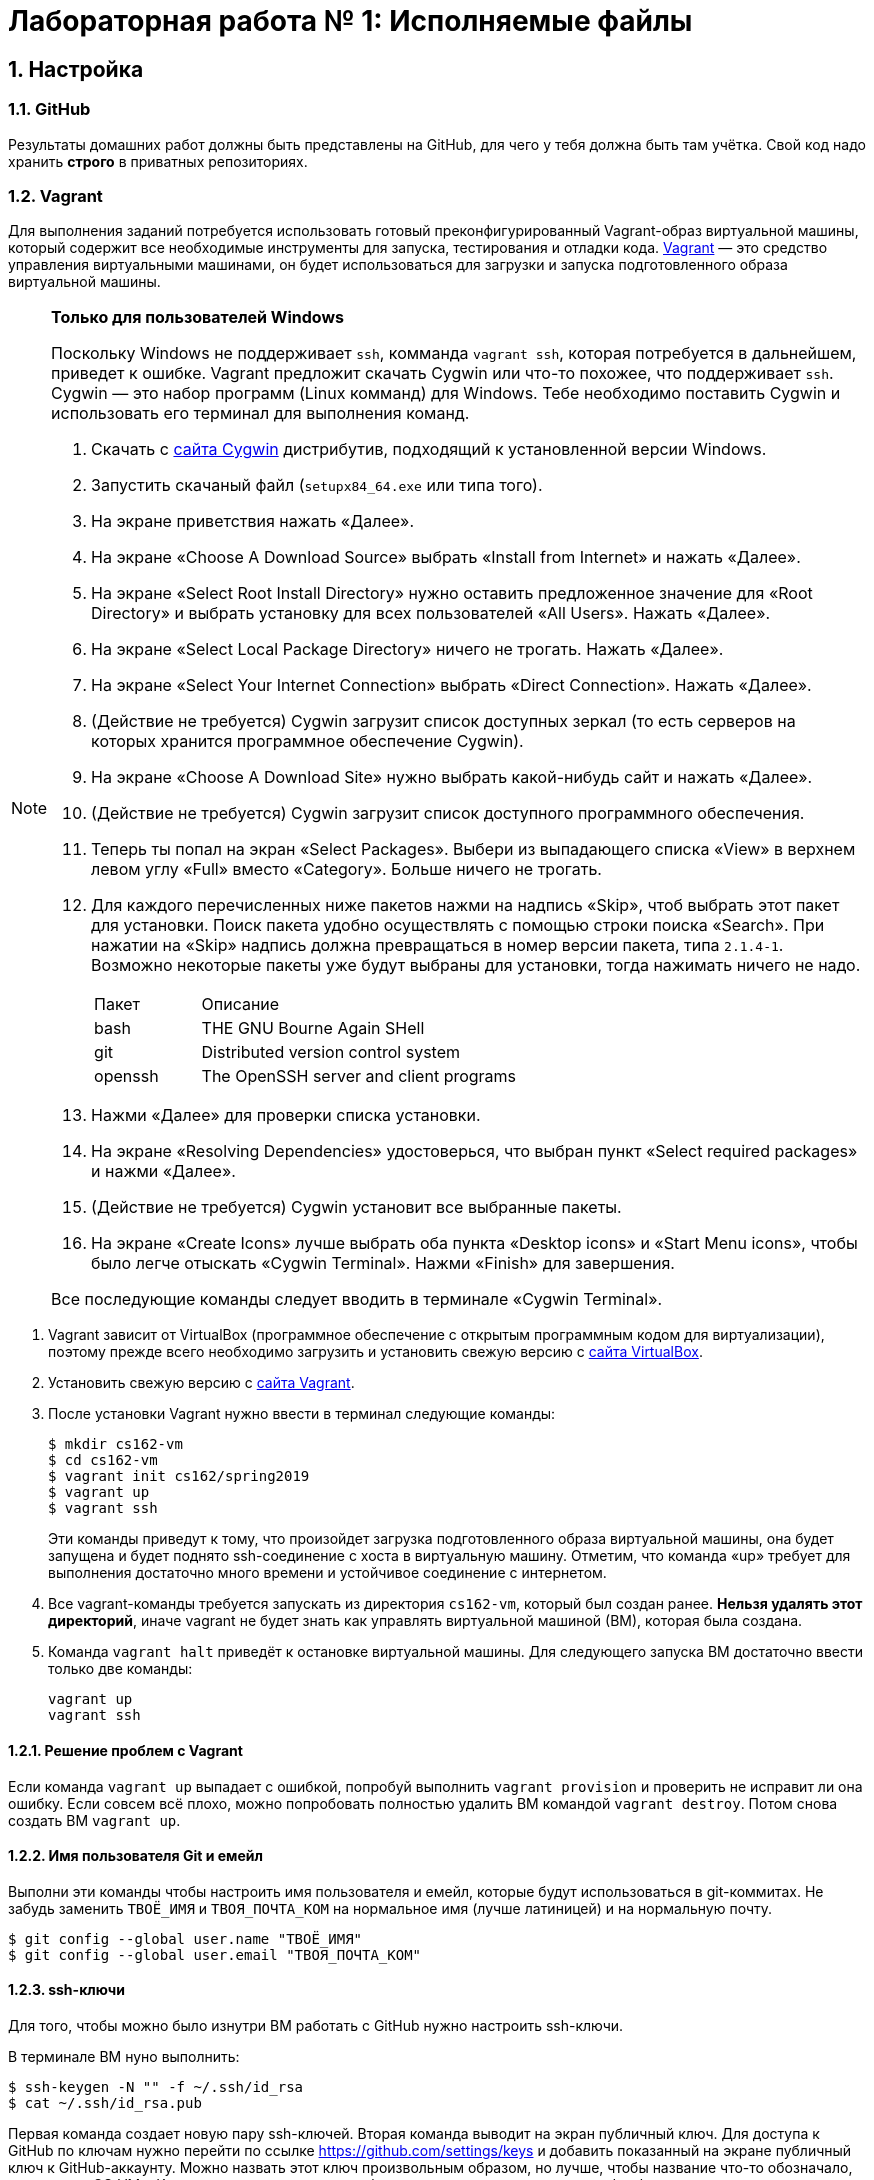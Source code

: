 = Лабораторная работа № 1: Исполняемые файлы

== 1. Настройка
=== 1.1. GitHub

Результаты домашних работ должны быть представлены на GitHub, для чего у тебя должна быть там учётка. Свой код надо хранить *строго* в приватных репозиториях.

=== 1.2. Vagrant

Для выполнения заданий потребуется использовать готовый преконфигурированный Vagrant-образ виртуальной машины, который содержит все необходимые инструменты для запуска, тестирования и отладки кода. http://www.vagrantup.com/downloads.html[Vagrant] — это средство управления виртуальными машинами, он будет использоваться для загрузки и запуска подготовленного образа виртуальной машины.

[NOTE]
.*Только для пользователей Windows*
--
Поскольку Windows не поддерживает `ssh`, комманда `vagrant ssh`, которая потребуется в дальнейшем, приведет к ошибке. Vagrant предложит скачать Cygwin или что-то похожее, что поддерживает `ssh`. Cygwin — это набор программ (Linux комманд) для Windows. Тебе необходимо поставить Cygwin и использовать его терминал для выполнения команд. 

. Скачать с http://cygwin.com/install.html[сайта Cygwin] дистрибутив, подходящий к установленной версии Windows.
. Запустить скачаный файл (`setupx84_64.exe` или типа того).
. На экране приветствия нажать «Далее».
. На экране «Choose A Download Source» выбрать «Install from Internet» и нажать «Далее».
. На экране «Select Root Install Directory» нужно оставить предложенное значение для «Root Directory» и выбрать установку для всех пользователей «All Users». Нажать «Далее».
. На экране «Select Local Package Directory» ничего не трогать. Нажать «Далее».
. На экране «Select Your Internet Connection» выбрать «Direct Connection». Нажать «Далее».
. (Действие не требуется) Cygwin загрузит список доступных зеркал (то есть серверов на которых хранится программное обеспечение Cygwin).
. На экране «Choose A Download Site» нужно выбрать какой-нибудь сайт и нажать «Далее».
. (Действие не требуется) Cygwin загрузит список доступного программного обеспечения.
. Теперь ты попал на экран «Select Packages». Выбери из выпадающего списка «View» в верхнем левом углу «Full» вместо «Category». Больше ничего не трогать.
. Для каждого перечисленных ниже пакетов нажми на надпись «Skip», чтоб выбрать этот пакет для установки. Поиск пакета удобно осуществлять с помощью строки поиска «Search». При нажатии на «Skip» надпись должна превращаться в номер версии пакета, типа `2.1.4-1`. Возможно некоторые пакеты уже будут выбраны для установки, тогда нажимать ничего не надо.
+
[cols="1,3"]
|===
|Пакет | Описание
|bash | THE GNU Bourne Again SHell
|git | Distributed version control system
|openssh| The OpenSSH server and client programs|
|===
. Нажми «Далее» для проверки списка установки.
. На экране «Resolving Dependencies» удостоверься, что выбран пункт «Select required packages» и нажми «Далее».
. (Действие не требуется) Cygwin установит все выбранные пакеты.
. На экране «Create Icons» лучше выбрать оба пункта «Desktop icons» и «Start Menu icons», чтобы было легче отыскать «Cygwin Terminal». Нажми «Finish» для завершения.

Все последующие команды следует вводить в терминале «Cygwin Terminal».

--
. Vagrant зависит от VirtualBox (программное обеспечение с открытым программным кодом для виртуализации), поэтому прежде всего необходимо загрузить и установить свежую версию с https://www.virtualbox.org/wiki/Downloads[сайта VirtualBox].
. Установить свежую версию с http://www.vagrantup.com/downloads.html[сайта Vagrant].
. После установки Vagrant нужно ввести в терминал следующие команды:
+
----
$ mkdir cs162-vm
$ cd cs162-vm
$ vagrant init cs162/spring2019
$ vagrant up
$ vagrant ssh
---- 
+
Эти команды приведут к тому, что произойдет загрузка подготовленного образа виртуальной машины, она будет запущена и будет поднято ssh-соединение с хоста в виртуальную машину. Отметим, что команда «up» требует для выполнения достаточно много времени и устойчивое соединение с интернетом.

. Все vagrant-команды требуется запускать из директория `cs162-vm`, который был создан ранее. *Нельзя удалять этот директорий*, иначе vagrant не будет знать как управлять виртуальной машиной (ВМ), которая была создана.
. Команда `vagrant halt` приведёт к остановке виртуальной машины. Для следующего запуска ВМ достаточно ввести только две команды:
+
----
vagrant up
vagrant ssh
----

==== 1.2.1. Решение проблем с Vagrant

Если команда `vagrant up` выпадает с ошибкой, попробуй выполнить `vagrant provision` и проверить не исправит ли она ошибку. Если совсем всё плохо, можно попробовать полностью удалить ВМ командой `vagrant destroy`. Потом снова создать ВМ `vagrant up`.

==== 1.2.2. Имя пользователя Git и емейл

Выполни эти команды чтобы настроить имя пользователя и емейл, которые будут использоваться в git-коммитах. Не забудь заменить `ТВОЁ_ИМЯ` и `ТВОЯ_ПОЧТА_КОМ` на нормальное имя (лучше латиницей) и на нормальную почту.
----
$ git config --global user.name "ТВОЁ_ИМЯ"
$ git config --global user.email "ТВОЯ_ПОЧТА_КОМ"
----

==== 1.2.3. ssh-ключи

Для того, чтобы можно было изнутри ВМ работать с GitHub нужно настроить ssh-ключи.

В терминале ВМ нуно выполнить:
----

$ ssh-keygen -N "" -f ~/.ssh/id_rsa
$ cat ~/.ssh/id_rsa.pub
----

Первая команда создает новую пару ssh-ключей. Вторая команда выводит на экран публичный ключ. Для доступа к GitHub по ключам нужно перейти по ссылке https://github.com/settings/keys и добавить показанный на экране публичный ключ к GitHub-аккаунту. Можно назвать этот ключ произвольным образом, но лучше, чтобы название что-то обозначало, например, «OS_VM». Ключ должен начинаться с «ssh-rsa» и заканчиваться «vagrant@development».

==== 1.2.4. Репозитории

При выдаче любого задания, включая это, будет предоставлена ссылка, ведущая на GitHub Classroom (надстрока над GitHub для ведения занятий). После перехода по этой ссылке системой будет предложено принять задание, нажав кнопку «Accept this assignment». При этом на GitHub будет создан индивидуальный репозиторий с начальными файлами задания, которые надо будет дополнить. Например, для этого задания будет создан индивидуальный репозиторий с адресом  `https://github.com/uniyar-os/hw-01-твой_github_юзернейм`. Этот репозиторий будет приватным — данные находящиеся в нём будут доступны только студенту и преподавателю.

Теперь следует:  Для этого в терминале ВМ:

. Cделать копию репозитория (клон) в ВМ.
+
----
$ git clone git@github.com:uniyar-os/hw-01-твой_github_юзернейм.git
----
+
. Удостовериться, что в текущем директории внутри ВМ появилась папка `hw-01-твой_github_юзернейм`. 
+
----
$ ls
----
+
Именно в в папку `hw-01-твой_github_юзернейм` «склонирован» удаленный репозиторий, и именно в ней следует работать с файлами, регулярно фиксируя изменения в файлах (`git commit`) и отправляя (`git push`) эти изменения в удаленный репозиторий.
+
. Перейди в папку `hw-01-твой_github_юзернейм` командой:
+
----
$ cd w-01-твой_github_юзернейм
----

=== 1.3. Редактирование файлов в ВМ

В образ ВМ добавлена поддержка удаленного доступа к файлам (SMB-сервер), которая позволяет редактировать файлы внутри папки ВМ пользователя `vagrant` (именно в нее ты склонировал репозиторий). То есть можно доступиться до папки ВМ с помощью текстовых редакторов установленных на хостовой системе. *Это рекомендуемый способ работы с файлами в этом курсе.* Есть и другие, менее удобные способы. Например использовать текстовые редакторы (`nano`, `vim`) непосредственно в терминале.

==== 1.3.1. Windows

. Открой проводник, нажми Ctrl+L для фокусировки на элементе ввода расположения.
. Напечатай `\\192.168.162.162\vagrant` и нажми `Enter`.
. Имя пользователя `vagrant`, пароль `vagrant`.

Тебе должно быть видно содержимое директория пользователя `vagrant`, в том числе и `hw-01-твой_github_юзернейм`.

==== 1.3.2. Mac OS X

. Открой Finder.
. В меню выбери «Переход → Подключение к серверу...»
. В строке адреса вбей `smb://192.168.162.162/vagrant`.
. Имя пользователя `vagrant`, пароль `vagrant`.

Тебе должно быть видно содержимое директория пользователя `vagrant`, в том числе и `hw-01-твой_github_юзернейм`.

==== 1.3.3. Linux

Используй любой smb-клиент для присоединения к папке `/vagrant`, расшареной на `192.168.162.162` c именем пользователя `vagrant` и паролем `vagrant`. Вероятно обозреватель файлов твоего дистрибутива поддерживает `smb` «из коробки» — обратись за инструкциями к документации.

== 2. Инструменты для работы

Перед продвижением следует пробежаться по полезным инструментам, которые входят в набор любого хакера. Умение пользоаться некоторыми из них (например `git`, `make`) совершенно необходимо при выполнении заданий этого курса. Другие, например `gdb` или `tmux`, являются усилителями продуктивности. Первая из них помогает искать ошибки в коде, вторая позволяет использовать многозадачность более эффективно. Все описаные ниже инструменты уже находятся внутри ВМ и готовы к использованию.

NOTE: Этот документ не является исчерпывающим руководством по рассматриваемым инструментам. Вместо этого ниже будут преставлены ссылки на внешние ресурсы описывающие способ работы с тем или иным инструментом. Крайне рекомендуется ознакамливаться со всеми предлагаемыми материалами, даже если они не требуется для выполнения задания.

=== 2.1. Git

`Git` — это средство контроля версий, которое помогает отлеживать изменения в коде. `GitHub` — это один из множества сервисов для размещения кода. Можно пользоваться `git` локально, но проталкивать (`git push`) изменения в `GitHub` для удобной совместной (с преподавателем) работы.

Возможно, что ты уже знаком с некоторыми коммандами `git`, однако понимание внуренних механизмов работы скрывающихся за относительно простыми командами позволит более глубоко понимать и предсказывать поведение этого инструмента.

Если ты никогда раньше не использовал `git` и хочешь разобраться «с самого начала», то начни https://git-scm.com/book/ru/v2/Введение-О-системе-контроля-версий[отсюда].

=== 2.2. make

Программа `make` предназначена для автоматического создания исполняемых файлов и библиотек из исходного программного кода. Построение исполняемых файлов описывается с помощью правил, определенных в файле `Makefile`, который обычно располагается в корневом директории проекта, который требуется построить. Правила работают довольно интересно: в файле `Makefile` с помощью _особого синтаксиса_ описывается список зависимостей и `make` анализируя этот файл строит граф зависимостей для построения всего, что требуется. К сожалению _особый синтаксис_ довольно особый, временами он может сбивает с толку, особенно если ты плохо понимаешь, что в действительности делает `make`.

Документацию на русском можно найти http://linux.yaroslavl.ru/docs/prog/gnu_make_3-79_russian_manual.html[здесь], а практическое руководство с примерами http://www.opennet.ru/docs/RUS/gnumake/[тут]. Конечно же лучше всего читать официальную документацию на английском https://www.gnu.org/software/make/manual/make.html[тут].

Попробуй применить простейший способ использования `make` (без `Makefile`). Находясь в директории с заданием, можно скомпилировать и слинковать `wc.c` просто выполнив:
----
$ make wc
----

В результате будет создан исполнимый файл `wc`, который можно запустить. Попробуй:
----
$ ./wc wc.c
----

А если так? (Подсказака: чтоб разобраться что происходит выполни `which wc`.)
----
$ wc wc.c
----

Твоё первое задание будет состоять в том, чтобы модифицировать заготовку `wc.c`, так, чтобы твоя программа работала также как утилита `wc`, встроенная в Linux. Спецификацию утилиты `wc` можно прочитать так: `man wc`. *Важно!* Тебе не надо реализовывать поддержку флагов и опций — достаточно просто обрабатывать файл (если файл не задан, то брать входные данные из `SDTIN`). 

=== 2.3. gdb

Отлаживать программы на C тяжело. Катастрофические ошибки (крэши)  по-умолчанию не выводят ни человекочитаемых объяснений наступивших проблем, ни состояния стека (порядок вызовов). К счастью есть `gdb`. Если при компиляции использовать флаг `-g`, то в результирующем исполнимом файле будет содержаться необходимая для отладки дополнительная информация (`debug symbols`), именно она позволяет `gdb` делать магию. При запуске программы из-под `gdb` ты сможешь не только следить за состоянием стека, но также проверять значения переменных, менять их, приостанавливать исполнение и много еще чего!

Обычный вариант `gdb` поддерживает очень простой интерфейс, поэтому в образе ВМ, который ты используешь, предустановлена более развесистый вариант этого дебаггера — `cgdb` (подсветка синтаксиса и несколько доплнительных удобных фичей). Переключение между верхней и нижней панелью в `cgdb` осуществляется с помощью `i` и `ESC`.

Утилита `gdb` может запускать новые процессы и прикреплять их (`attach`) к существующим процессам (это может быть полезным для отладки твоего кода).

Что почитать: https://habr.com/ru/post/181738/[переводная статья на Хабре], http://www.unknownroad.com/rtfm/gdbtut/gdbtoc.html[туториал на английском] и, как всегда, хорошая, но многословная https://sourceware.org/gdb/current/onlinedocs/gdb/[официальная документация].

Разберись как отлаживать программы на примере `wc`:

* При компиляции файла `wc.c` с помощью компилятора `gcc` добавь флаг `-g`.
* Запусти получившийся исполнимый файл из-под `gdb`.
* Установи точку останова (break point, брекпойнт) на функции `main`.
* Исполни программу до брекпойнта.
* Попробуй разные команды `gdb`.
* Разберись как передавать аргументы коммандной строки.
* Добавь в `main` локальные переменные и попробуй проверить из значения.
* Изучи команды `step`, `next` и `break`.

=== 2.4. tmux

Программа `tmux` — мультиплексор терминала, позволяющий в одной терминальной сессии симулировать несколько консолей.

Запуск новой tmux-сессии осуществляется так:
----
$ tmux new -s <имя_сессии>
----

После создания новой сессии ты увидишь обычный терминал. Нажатие `ctrl-b + c` приведет к созданию новой консоли, переключить фокус ввода между которыми можно комбинацией `ctrl-b + n`, где n — номер консоли. Комбинации клавиш `ctrl-b + %` и `ctrl-b + "` позволяют разделить консоль на две, вертикально и горизонтально соответственно. 

Для открепления (detach) от `tmux` примени `ctrl-b + d`. Сессия `tmux` со всеми созданными консолями и запущенными в них программах продолжает существовать и работать. Вернуться в неё можно так: 
----
tmux attach -t <имя_сессии>
----

Самая впечатляющая особенность в том, что можно отключить ssh-соединение, а tmux-сессия, созданная в нём продолжит работать. Более того после переподключения по ssh к tmux-сессии можно опять приаттачиться, как это показано выше.

* https://danielmiessler.com/study/tmux/[Туториал по tmux на английском]
* https://habr.com/ru/post/126996/[Шпаргалка на русском]
* http://translatedby.com/you/man-tmux/into-ru/[Перевод официального руководства]

=== 2.5. vim

Программа `vim` — удобный текстовый редактор для терминала. Стоит научиться использовать его (https://ru.wikibooks.org/wiki/Vim[Учебник на русском], https://help.ubuntu.ru/wiki/vim[ещё один учебник]), хотя некоторые предпочитают https://ru.wikipedia.org/wiki/Emacs[emacs].

Какой бы редактор ты не выбрал, нужно научиться правильно и эффективно использовать его для написания кода.

Если тебе удобнее и/или привычнее использовать оконный редактор текста (https://www.sublimetext.com/3[Sublime], https://code.visualstudio.com[VSCode] или что-то другое) обратись к разделу, где написано про доступ в файлам ВМ с хоста.

=== 2.6. ctags

Инструмент `ctags` облегчает навигацию по проектам с большим количеством кода, он может сэкономить много времени. Помимо всего прочего `ctags` позволяет перескакивать к любому заданному имени (символу) в коде. Если совместить эту возможность с возможностью текстового редактора запоминать переходы «вперед-назад», это очень облегчит анализ кодовой базы.

* Инструкции по установке `ctags` в `vim` http://ricostacruz.com/til/navigate-code-with-ctags.html[здесь].
* Инструкции по установке `ctags` в `Sublime` https://github.com/SublimeText/CTags[здесь].

Если для редактирования кода тобой используется какой-то другой текстовый редактор, то с большой долей вероятности он тоже поддерживает `ctags`, надо просто самостоятельно отыскать инструкцию.

== 3. Задание

=== 3.1. make

Есть шанс, что ты когда-то использовал `gcc` для компиляции программ, однако непосредственное применение такого подхода при увеличении количества файлов с исходным кодом приводит к необоснованной сложности запуска процесса компиляции. В этом задании тебе требуется написать `Makefile`, который будет управлять компиляцией `main.c`, `wc.c` и `map.c` (возможно есть смысл в том, чтобы добавить флаг `-g` к `gcc` на этом шаге). Также неплохой мыслью было бы написать правило для удаления бинарных файлов, вызываемое командой `make clean`. Если не всё сказанное понятно, прочитай ещё раз раздел 2.2.

Не забудь зафиксировать изменения с помощью `git` и протолкнуть их на `GitHub`. 

=== 3.2. wc

Начать думать на C поможет задачка с файлов `wc.c`. При работе над ней особое внимание удели тому, как приложения используют операционную систему: передача аргументов из командной строки, чтение файлов, стандартные дескрипторы файлов.

Твоя задача в том, чтобы создать ограниченный клон известной утилиты `wc`, которая, в заданном _текстовом_ файле, подсчитывает количество строк, слов и символов. Попробуй позапускать оригинальную `wc` в ВМ, чтобы понять как она работает и сделать так же в `wc.c` (функциональность дополнительных аргументов реализовывать не надо). Достаточно реализовать поддержку двух режимов запуска `wc ИМЯ_ФАЙЛА` и `wc` без аргументов. В последнем случае программа должна читать данные из стандартного потока `STDIN`.

При работе над этим заданием попрактикуйся с отладкой в `gdb`. Используй отладку для пошагового исполнения программы и проверки значений переменных.

Регулярно фиксируй состояния файла `wc.c` помощью `git` и проталкивай их на `GitHub` (бинарные исполняемые файлы добавлять в `git` неверно и преступно, разузнай поподробнее про `.gitignore`).

=== 3.3. Исполняемые файлы и адреса

Теперь когда ты подразобрался с C и набил руку с предложеными инструментами, настало время разобраться в том, что в действительности происходит при запуске программ и с чем опреационной системе приходится иметь дело.

==== 3.3.1. gdb

Запусти твой вариант `wc` из-под `gdb` указав файл для анализа с помощью аргумента командной строки, создай точку останова (break point) при входе в функцию `main`, запусти выполнение до точки останова, пошагово дойди до середины программы. Посмотри на состояние стека используя команды `where` и/или `backtrace` (`bt`).

Создай файл `gdb.txt` и в любимом текстовом редакторе запиши в этот файл ответы на такие вопросы:

. Каково значение переменной `argv`? (подсказка: `print argv`)
. На что указывает `argv`? (подсказка: `print argv[0]`)
. Каков адрес функции `main`?
. Попробуй выполнить `info stack`. Объясни, что видишь.
. Попробуй выполнить `info frame`. Объясни, что видишь.
. Попробуй выполнить `info registers`. В каких регистрах находится информация, которую ты можешь идентифицировать, как имеющую отношение к исполныемому коду?

==== 3.3.2. objdump

В исполняемом файле скрывается больше, чем заметно на превый взгляд. Заглянем же внуть. Запусти `objdump -x -d wc` и ты увидишь, что там есть: несколько сегментов, имена функций и переменных, связанных с адресами функций и величин. Заметь, что все кишочки программы разбиты на куски, хранящиеся в сегментах.

В выводе `objdump` эти сегменты перечислены после заголовка `Sections`. Ты можешь подразобраться с терминологией, поискав информацию в интернете.

Создай файл `objdump.txt` и, разглядывая вывод `objdump`, ответь в нём на следующие вопросы:

. Какой формат используется в этом бинарном файле? Какая архитектура поддерживается?
. Какие имена сегментов/секций тебе известны?
. Какой сегмент/секция содержат функцию `main` и какой у неё адрес? (Отличается ли от от того, что был известен из `gdb`?)
. Видишь ли ты сегмент стека (stack)? А сегмент кучи (heap)? Объясни.


